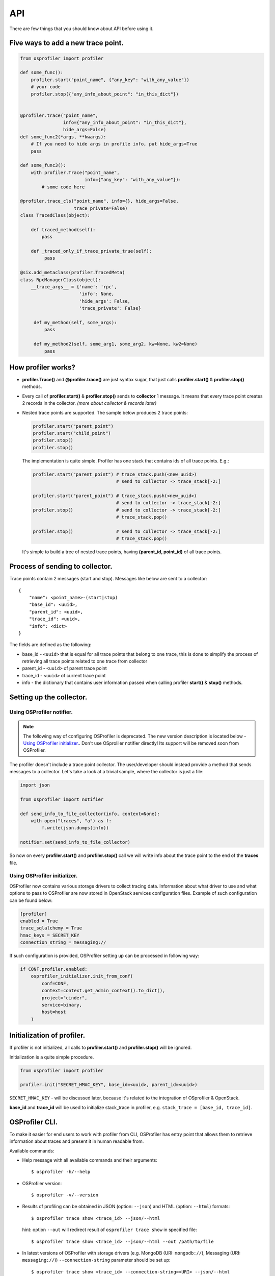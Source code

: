 ===
API
===

There are few things that you should know about API before using it.

Five ways to add a new trace point.
-----------------------------------

.. code-block:: python

    from osprofiler import profiler

    def some_func():
        profiler.start("point_name", {"any_key": "with_any_value"})
        # your code
        profiler.stop({"any_info_about_point": "in_this_dict"})


    @profiler.trace("point_name",
                    info={"any_info_about_point": "in_this_dict"},
                    hide_args=False)
    def some_func2(*args, **kwargs):
        # If you need to hide args in profile info, put hide_args=True
        pass

    def some_func3():
        with profiler.Trace("point_name",
                            info={"any_key": "with_any_value"}):
            # some code here

    @profiler.trace_cls("point_name", info={}, hide_args=False,
                        trace_private=False)
    class TracedClass(object):

        def traced_method(self):
            pass

        def _traced_only_if_trace_private_true(self):
             pass

    @six.add_metaclass(profiler.TracedMeta)
    class RpcManagerClass(object):
        __trace_args__ = {'name': 'rpc',
                          'info': None,
                          'hide_args': False,
                          'trace_private': False}

         def my_method(self, some_args):
             pass

         def my_method2(self, some_arg1, some_arg2, kw=None, kw2=None)
             pass

How profiler works?
-------------------

* **profiler.Trace()** and **@profiler.trace()** are just syntax sugar,
  that just calls **profiler.start()** & **profiler.stop()** methods.

* Every call of **profiler.start()** & **profiler.stop()** sends to
  **collector** 1 message. It means that every trace point creates 2 records
  in the collector. *(more about collector & records later)*

* Nested trace points are supported. The sample below produces 2 trace points:

  .. code-block:: python

        profiler.start("parent_point")
        profiler.start("child_point")
        profiler.stop()
        profiler.stop()

  The implementation is quite simple. Profiler has one stack that contains
  ids of all trace points. E.g.:

  .. code-block:: python

        profiler.start("parent_point") # trace_stack.push(<new_uuid>)
                                       # send to collector -> trace_stack[-2:]

        profiler.start("parent_point") # trace_stack.push(<new_uuid>)
                                       # send to collector -> trace_stack[-2:]
        profiler.stop()                # send to collector -> trace_stack[-2:]
                                       # trace_stack.pop()

        profiler.stop()                # send to collector -> trace_stack[-2:]
                                       # trace_stack.pop()

  It's simple to build a tree of nested trace points, having
  **(parent_id, point_id)** of all trace points.

Process of sending to collector.
--------------------------------

Trace points contain 2 messages (start and stop). Messages like below are
sent to a collector:

.. parsed-literal::

  {
      "name": <point_name>-(start|stop)
      "base_id": <uuid>,
      "parent_id": <uuid>,
      "trace_id": <uuid>,
      "info": <dict>
  }

The fields are defined as the following:

* base_id - ``<uuid>`` that is equal for all trace points that belong
  to one trace, this is done to simplify the process of retrieving
  all trace points related to one trace from collector
* parent_id - ``<uuid>`` of parent trace point
* trace_id - ``<uuid>`` of current trace point
* info - the dictionary that contains user information passed when calling
  profiler **start()** & **stop()** methods.

Setting up the collector.
-------------------------

Using OSProfiler notifier.
^^^^^^^^^^^^^^^^^^^^^^^^^^

.. note:: The following way of configuring OSProfiler is deprecated. The new
          version description is located below - `Using OSProfiler initializer.`_.
          Don't use OSproliler notifier directly! Its support will be removed soon
          from OSProfiler.

The profiler doesn't include a trace point collector. The user/developer
should instead provide a method that sends messages to a collector. Let's
take a look at a trivial sample, where the collector is just a file:

.. code-block:: python

    import json

    from osprofiler import notifier

    def send_info_to_file_collector(info, context=None):
        with open("traces", "a") as f:
            f.write(json.dumps(info))

    notifier.set(send_info_to_file_collector)

So now on every **profiler.start()** and **profiler.stop()** call we will
write info about the trace point to the end of the **traces** file.

Using OSProfiler initializer.
^^^^^^^^^^^^^^^^^^^^^^^^^^^^^

OSProfiler now contains various storage drivers to collect tracing data.
Information about what driver to use and what options to pass to OSProfiler
are now stored in OpenStack services configuration files. Example of such
configuration can be found below:

.. code-block:: bash

    [profiler]
    enabled = True
    trace_sqlalchemy = True
    hmac_keys = SECRET_KEY
    connection_string = messaging://

If such configuration is provided, OSProfiler setting up can be processed in
following way:

.. code-block:: python

    if CONF.profiler.enabled:
        osprofiler_initializer.init_from_conf(
            conf=CONF,
            context=context.get_admin_context().to_dict(),
            project="cinder",
            service=binary,
            host=host
        )

Initialization of profiler.
---------------------------

If profiler is not initialized, all calls to **profiler.start()** and
**profiler.stop()** will be ignored.

Initialization is a quite simple procedure.

.. code-block:: python

    from osprofiler import profiler

    profiler.init("SECRET_HMAC_KEY", base_id=<uuid>, parent_id=<uuid>)

``SECRET_HMAC_KEY`` - will be discussed later, because it's related to the
integration of OSprofiler & OpenStack.

**base_id** and **trace_id** will be used to initialize stack_trace in
profiler, e.g. ``stack_trace = [base_id, trace_id]``.

OSProfiler CLI.
---------------

To make it easier for end users to work with profiler from CLI, OSProfiler
has entry point that allows them to retrieve information about traces and
present it in human readable from.

Available commands:

* Help message with all available commands and their arguments:

  .. parsed-literal::

     $ osprofiler -h/--help

* OSProfiler version:

  .. parsed-literal::

     $ osprofiler -v/--version

* Results of profiling can be obtained in JSON (option: ``--json``) and HTML
  (option: ``--html``) formats:

  .. parsed-literal::

     $ osprofiler trace show <trace_id> --json/--html

  hint: option ``--out`` will redirect result of ``osprofiler trace show``
  in specified file:

  .. parsed-literal::

     $ osprofiler trace show <trace_id> --json/--html --out /path/to/file

* In latest versions of OSProfiler with storage drivers (e.g. MongoDB (URI:
  ``mongodb://``), Messaging (URI: ``messaging://``))
  ``--connection-string`` parameter should be set up:

  .. parsed-literal::

     $ osprofiler trace show <trace_id> --connection-string=<URI> --json/--html
